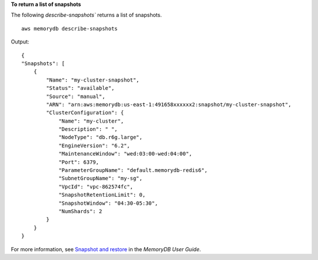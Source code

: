 **To return a list of snapshots**

The following `describe-snapshots`` returns a list of snapshots. ::

    aws memorydb describe-snapshots

Output::

    {
    "Snapshots": [
        {
            "Name": "my-cluster-snapshot",
            "Status": "available",
            "Source": "manual",
            "ARN": "arn:aws:memorydb:us-east-1:491658xxxxxx2:snapshot/my-cluster-snapshot",
            "ClusterConfiguration": {
                "Name": "my-cluster",
                "Description": " ",
                "NodeType": "db.r6g.large",
                "EngineVersion": "6.2",
                "MaintenanceWindow": "wed:03:00-wed:04:00",
                "Port": 6379,
                "ParameterGroupName": "default.memorydb-redis6",
                "SubnetGroupName": "my-sg",
                "VpcId": "vpc-862574fc",
                "SnapshotRetentionLimit": 0,
                "SnapshotWindow": "04:30-05:30",
                "NumShards": 2
            }
        }
    }

For more information, see `Snapshot and restore <https://docs.aws.amazon.com/memorydb/latest/devguide/snapshots.html>`__ in the *MemoryDB User Guide*.
